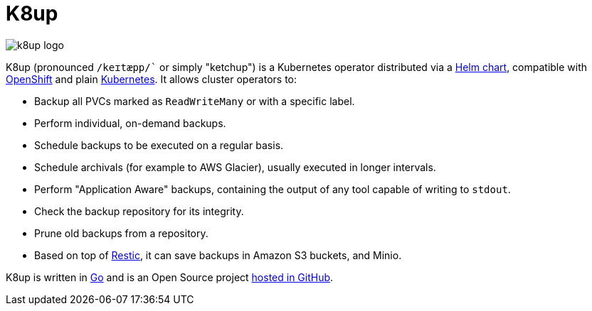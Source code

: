 = K8up

image::k8up_logo.png[]

K8up (pronounced `/keɪtæpp/`` or simply "ketchup") is a Kubernetes operator distributed via a https://github.com/appuio/charts/tree/master/k8up[Helm chart], compatible with https://www.openshift.com/[OpenShift] and plain https://kubernetes.io/[Kubernetes]. It allows cluster operators to:

* Backup all PVCs marked as `ReadWriteMany` or with a specific label.
* Perform individual, on-demand backups.
* Schedule backups to be executed on a regular basis.
* Schedule archivals (for example to AWS Glacier), usually executed in longer intervals.
* Perform "Application Aware" backups, containing the output of any tool capable of writing to `stdout`.
* Check the backup repository for its integrity.
* Prune old backups from a repository.
* Based on top of https://restic.readthedocs.io/en/latest/[Restic], it can save backups in Amazon S3 buckets, and Minio.

K8up is written in https://golang.org/[Go] and is an Open Source project https://github.com/vshn/k8up[hosted in GitHub].
